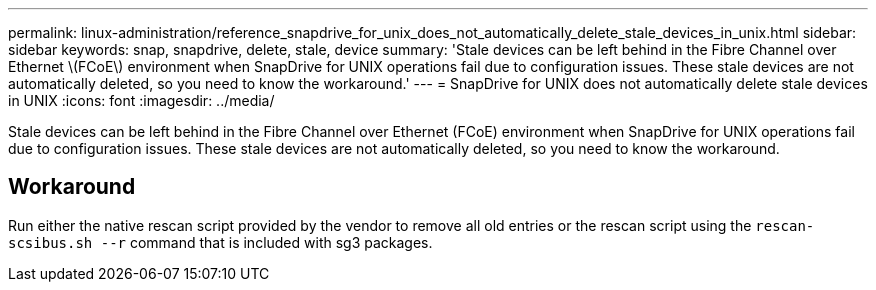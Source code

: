---
permalink: linux-administration/reference_snapdrive_for_unix_does_not_automatically_delete_stale_devices_in_unix.html
sidebar: sidebar
keywords: snap, snapdrive, delete, stale, device
summary: 'Stale devices can be left behind in the Fibre Channel over Ethernet \(FCoE\) environment when SnapDrive for UNIX operations fail due to configuration issues. These stale devices are not automatically deleted, so you need to know the workaround.'
---
= SnapDrive for UNIX does not automatically delete stale devices in UNIX
:icons: font
:imagesdir: ../media/

[.lead]
Stale devices can be left behind in the Fibre Channel over Ethernet (FCoE) environment when SnapDrive for UNIX operations fail due to configuration issues. These stale devices are not automatically deleted, so you need to know the workaround.

== Workaround

Run either the native rescan script provided by the vendor to remove all old entries or the rescan script using the `rescan-scsibus.sh --r` command that is included with sg3 packages.
